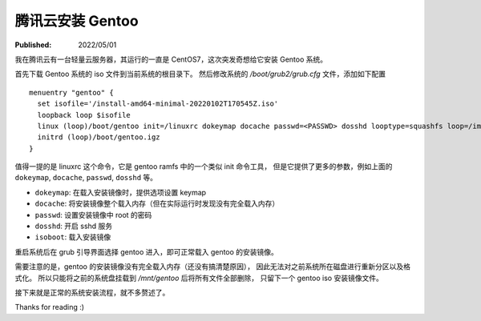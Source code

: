 腾讯云安装 Gentoo
=================

:Published: 2022/05/01

.. meta::
    :description: 我在腾讯云有一台轻量云服务器，其运行的一直是 CentOS7，这次突发奇想给它安装 Gentoo 系统。

我在腾讯云有一台轻量云服务器，其运行的一直是 CentOS7，这次突发奇想给它安装 Gentoo 系统。

首先下载 Gentoo 系统的 iso 文件到当前系统的根目录下。
然后修改系统的 */boot/grub2/grub.cfg* 文件，添加如下配置 ::

    menuentry "gentoo" {
      set isofile='/install-amd64-minimal-20220102T170545Z.iso'
      loopback loop $isofile
      linux (loop)/boot/gentoo init=/linuxrc dokeymap docache passwd=<PASSWD> dosshd looptype=squashfs loop=/image.squashfs cdroot isoboot=$isofile
      initrd (loop)/boot/gentoo.igz
    }

值得一提的是 linuxrc 这个命令，它是 gentoo ramfs 中的一个类似 init 命令工具，
但是它提供了更多的参数，例如上面的 ``dokeymap``, ``docache``, ``passwd``, ``dosshd`` 等。

- ``dokeymap``: 在载入安装镜像时，提供选项设置 keymap
- ``docache``: 将安装镜像整个载入内存（但在实际运行时发现没有完全载入内存）
- ``passwd``: 设置安装镜像中 root 的密码
- ``dosshd``: 开启 sshd 服务
- ``isoboot``: 载入安装镜像

重启系统后在 grub 引导界面选择 gentoo 进入，即可正常载入 gentoo 的安装镜像。

需要注意的是，gentoo 的安装镜像没有完全载入内存（还没有搞清楚原因），
因此无法对之前系统所在磁盘进行重新分区以及格式化。
所以只能将之前的系统盘挂载到 */mnt/gentoo* 后将所有文件全部删除，
只留下一个 gentoo iso 安装镜像文件。

接下来就是正常的系统安装流程，就不多赘述了。

Thanks for reading :)
